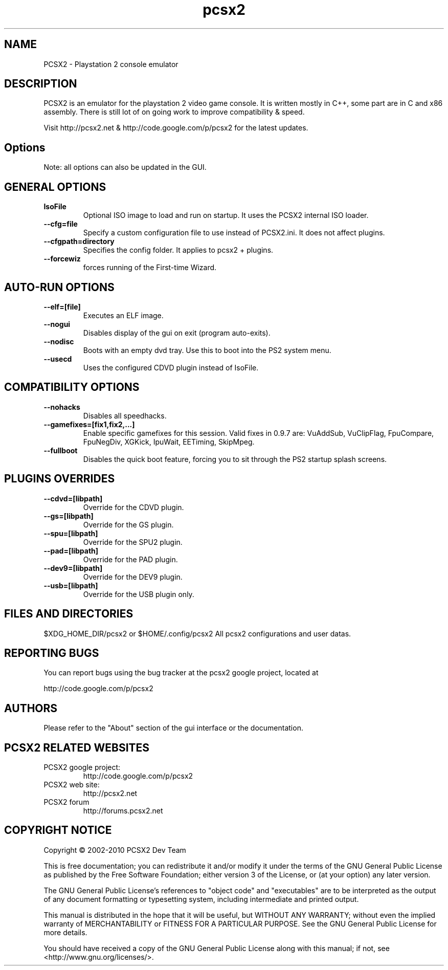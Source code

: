 .TH "pcsx2" "1"

.SH NAME
PCSX2 - Playstation 2 console emulator

.SH DESCRIPTION
PCSX2 is an emulator for the playstation 2 video game console. It is written mostly in C++, some part are in C and x86 assembly.
There is still lot of on going work to improve compatibility & speed.

Visit http://pcsx2.net & http://code.google.com/p/pcsx2 for the latest updates.

.SH Options
Note: all options can also be updated in the GUI.
.TP


.SH GENERAL OPTIONS
.TP

.B IsoFile
Optional ISO image to load and run on startup. It uses the PCSX2 internal ISO loader.
.TP

.B --cfg=file
Specify a custom configuration file to use instead of PCSX2.ini. It does not affect plugins.
.TP

.B --cfgpath=directory
Specifies the config folder. It applies to pcsx2 + plugins.
.TP

.B --forcewiz
forces running of the First-time Wizard.
.TP


.SH AUTO-RUN OPTIONS
.TP

.B --elf=[file]
Executes an ELF image.
.TP

.B --nogui
Disables display of the gui on exit (program auto-exits).
.TP

.B --nodisc
Boots with an empty dvd tray. Use this to boot into the PS2 system menu.
.TP

.B --usecd
Uses the configured CDVD plugin instead of IsoFile.
.TP

.SH COMPATIBILITY OPTIONS
.TP

.B --nohacks
Disables all speedhacks.
.TP

.B --gamefixes=[fix1,fix2,...]
Enable specific gamefixes for this session.
Valid fixes in 0.9.7 are: VuAddSub, VuClipFlag, FpuCompare, FpuNegDiv, XGKick, IpuWait, EETiming, SkipMpeg.

.TP
.B --fullboot
Disables the quick boot feature, forcing you to sit through the PS2 startup splash screens.
.TP

.SH PLUGINS OVERRIDES
.TP

.B --cdvd=[libpath]
Override for the CDVD plugin.
.TP

.B --gs=[libpath] 
Override for the GS plugin.

.TP
.B --spu=[libpath]
Override for the SPU2 plugin.
.TP

.B --pad=[libpath]
Override for the PAD plugin.
.TP

.B --dev9=[libpath]
Override for the DEV9 plugin.
.TP

.B --usb=[libpath]
Override for the USB plugin only.


.SH FILES AND DIRECTORIES
$XDG_HOME_DIR/pcsx2 or $HOME/.config/pcsx2
All pcsx2 configurations and user datas.

.SH "REPORTING BUGS"
You can report bugs using the bug tracker at the pcsx2 google project, located at

http://code.google.com/p/pcsx2


.SH AUTHORS
Please refer to the "About" section of the gui interface or the documentation.

.SH PCSX2 RELATED WEBSITES
.TP
PCSX2 google project:
http://code.google.com/p/pcsx2

.TP
PCSX2 web site:
http://pcsx2.net

.TP
PCSX2 forum
http://forums.pcsx2.net

.SH "COPYRIGHT NOTICE"
Copyright \(co 2002-2010 PCSX2 Dev Team

This is free documentation; you can redistribute it and/or
modify it under the terms of the GNU General Public License as
published by the Free Software Foundation; either version 3 of
the License, or (at your option) any later version.

The GNU General Public License's references to "object code"
and "executables" are to be interpreted as the output of any
document formatting or typesetting system, including
intermediate and printed output.

This manual is distributed in the hope that it will be useful,
but WITHOUT ANY WARRANTY; without even the implied warranty of
MERCHANTABILITY or FITNESS FOR A PARTICULAR PURPOSE.  See the
GNU General Public License for more details.

You should have received a copy of the GNU General Public
License along with this manual; if not, see
<http://www.gnu.org/licenses/>.
